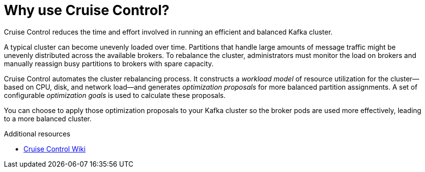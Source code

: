 // This concept is included in the following assemblies:
//
// assembly-cruise-control-concepts.adoc

// Save the context of the assembly that is including this one.
// This is necessary for including assemblies in assemblies.
// See also the complementary step on the last line of this file.

[id='con-cruise-control-overview-{context}']
= Why use Cruise Control?

Cruise Control reduces the time and effort involved in running an efficient and balanced Kafka cluster.

A typical cluster can become unevenly loaded over time.
Partitions that handle large amounts of message traffic might be unevenly distributed across the available brokers.
To rebalance the cluster, administrators must monitor the load on brokers and manually reassign busy partitions to brokers with spare capacity.

Cruise Control automates the cluster rebalancing process.
It constructs a _workload model_ of resource utilization for the cluster--based on CPU, disk, and network load--and generates _optimization proposals_ for more balanced partition assignments. A set of configurable _optimization goals_ is used to calculate these proposals.

You can choose to apply those optimization proposals to your Kafka cluster so the broker pods are used more effectively, leading to a more balanced cluster.

.Additional resources

* link:https://github.com/linkedin/cruise-control/wiki[Cruise Control Wiki^]